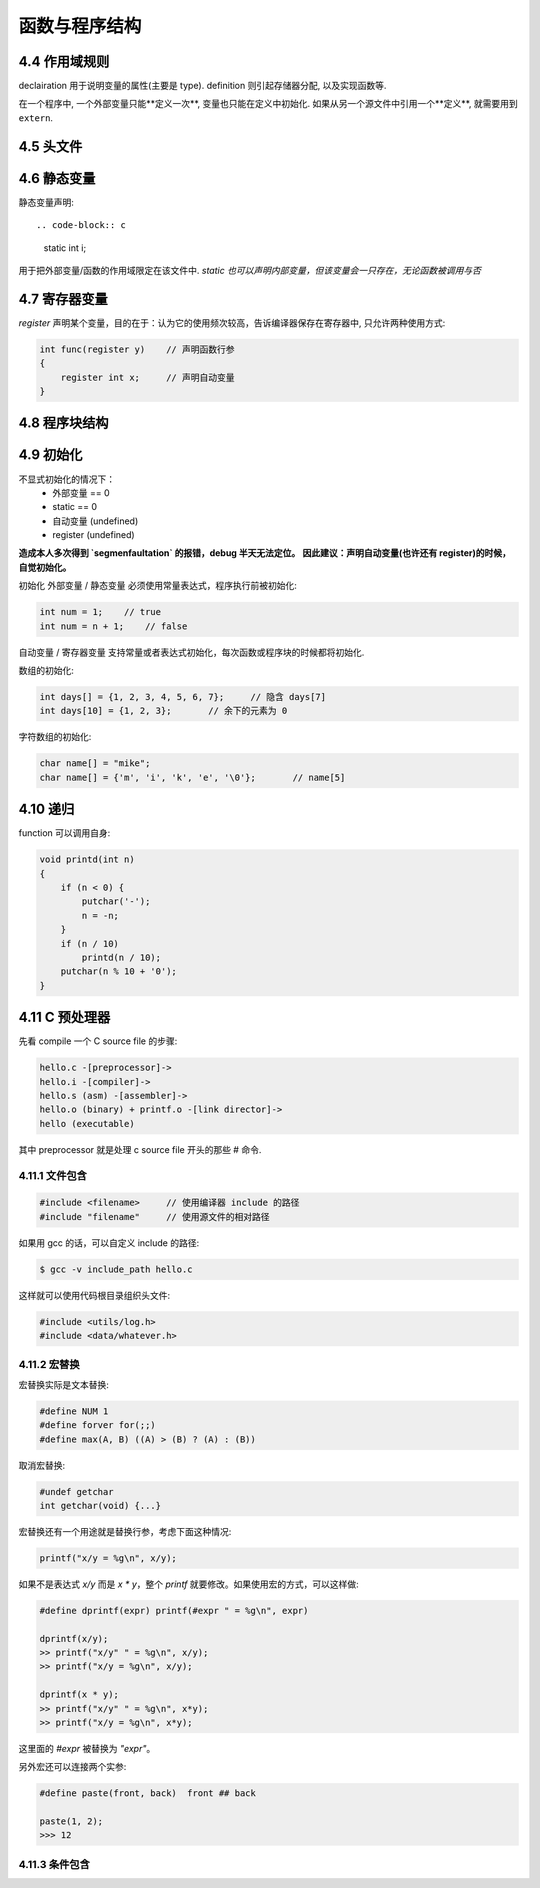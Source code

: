 .. _function-and-program-structure:

============
函数与程序结构
============

------------
4.4 作用域规则
------------

declairation 用于说明变量的属性(主要是 type).
definition 则引起存储器分配, 以及实现函数等.

在一个程序中, 一个外部变量只能**定义一次**, 变量也只能在定义中初始化.
如果从另一个源文件中引用一个**定义**, 就需要用到 ``extern``.

---------
4.5 头文件
---------

-----------
4.6 静态变量
-----------

静态变量声明::

.. code-block:: c

    static int i;

用于把外部变量/函数的作用域限定在该文件中.
*static 也可以声明内部变量，但该变量会一只存在，无论函数被调用与否*

------------
4.7 寄存器变量
------------

`register` 声明某个变量，目的在于：认为它的使用频次较高，告诉编译器保存在寄存器中, 只允许两种使用方式:

.. code-block:: c

    int func(register y)    // 声明函数行参
    {
        register int x;     // 声明自动变量
    }

------------
4.8 程序块结构
------------

---------
4.9 初始化
---------

不显式初始化的情况下：
    - 外部变量 == 0
    - static == 0
    - 自动变量 (undefined)
    - register (undefined)

**造成本人多次得到 `segmenfaultation` 的报错，debug 半天无法定位。**
**因此建议：声明自动变量(也许还有 register)的时候，自觉初始化。**

初始化 外部变量 / 静态变量 必须使用常量表达式，程序执行前被初始化:

.. code-block:: c

    int num = 1;    // true
    int num = n + 1;    // false

自动变量 / 寄存器变量 支持常量或者表达式初始化，每次函数或程序块的时候都将初始化.

数组的初始化:

.. code-block:: c

    int days[] = {1, 2, 3, 4, 5, 6, 7};     // 隐含 days[7]
    int days[10] = {1, 2, 3};       // 余下的元素为 0

字符数组的初始化:

.. code-block:: c

    char name[] = "mike";
    char name[] = {'m', 'i', 'k', 'e', '\0'};       // name[5]

--------
4.10 递归
--------

function 可以调用自身:

.. code-block:: c

    void printd(int n)
    {
        if (n < 0) {
            putchar('-');
            n = -n;
        }
        if (n / 10)
            printd(n / 10);
        putchar(n % 10 + '0');
    }

--------------
4.11 C 预处理器
--------------

先看 compile 一个 C source file 的步骤:

.. code-block:: rest

    hello.c -[preprocessor]->
    hello.i -[compiler]->
    hello.s (asm) -[assembler]->
    hello.o (binary) + printf.o -[link director]->
    hello (executable)

其中 preprocessor 就是处理 c source file 开头的那些 # 命令.

~~~~~~~~~~~~~~
4.11.1 文件包含
~~~~~~~~~~~~~~

.. code-block:: c

    #include <filename>     // 使用编译器 include 的路径
    #include "filename"     // 使用源文件的相对路径

如果用 gcc 的话，可以自定义 include 的路径:

.. code-block:: console

    $ gcc -v include_path hello.c

这样就可以使用代码根目录组织头文件:

.. code-block:: c

    #include <utils/log.h>
    #include <data/whatever.h>

~~~~~~~~~~~~
4.11.2 宏替换
~~~~~~~~~~~~

宏替换实际是文本替换:

.. code-block:: c

    #define NUM 1
    #define forver for(;;)
    #define max(A, B) ((A) > (B) ? (A) : (B))

取消宏替换:

.. code-block:: c

    #undef getchar
    int getchar(void) {...}

宏替换还有一个用途就是替换行参，考虑下面这种情况:

.. code-block:: c

    printf("x/y = %g\n", x/y);

如果不是表达式 `x/y` 而是 `x * y`，整个 `printf` 就要修改。如果使用宏的方式，可以这样做:

.. code-block:: c

    #define dprintf(expr) printf(#expr " = %g\n", expr)

    dprintf(x/y);
    >> printf("x/y" " = %g\n", x/y);
    >> printf("x/y = %g\n", x/y);

    dprintf(x * y);
    >> printf("x/y" " = %g\n", x*y);
    >> printf("x/y = %g\n", x*y);

这里面的 `#expr` 被替换为 `"expr"`。

另外宏还可以连接两个实参:

.. code-block:: c

    #define paste(front, back)  front ## back

    paste(1, 2);
    >>> 12

~~~~~~~~~~~~~~
4.11.3 条件包含
~~~~~~~~~~~~~~
